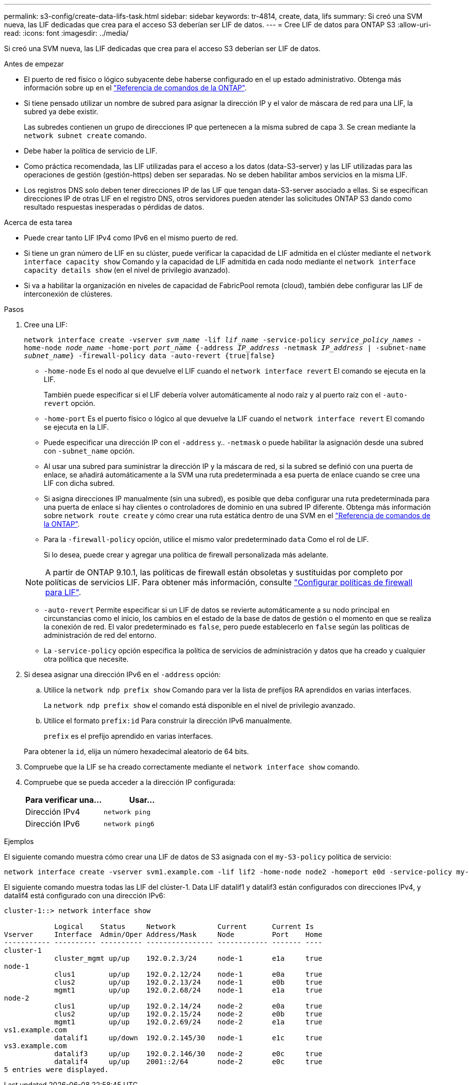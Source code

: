 ---
permalink: s3-config/create-data-lifs-task.html 
sidebar: sidebar 
keywords: tr-4814, create, data, lifs 
summary: Si creó una SVM nueva, las LIF dedicadas que crea para el acceso S3 deberían ser LIF de datos. 
---
= Cree LIF de datos para ONTAP S3
:allow-uri-read: 
:icons: font
:imagesdir: ../media/


[role="lead"]
Si creó una SVM nueva, las LIF dedicadas que crea para el acceso S3 deberían ser LIF de datos.

.Antes de empezar
* El puerto de red físico o lógico subyacente debe haberse configurado en el `up` estado administrativo. Obtenga más información sobre `up` en el link:https://docs.netapp.com/us-en/ontap-cli/up.html["Referencia de comandos de la ONTAP"^].
* Si tiene pensado utilizar un nombre de subred para asignar la dirección IP y el valor de máscara de red para una LIF, la subred ya debe existir.
+
Las subredes contienen un grupo de direcciones IP que pertenecen a la misma subred de capa 3. Se crean mediante la `network subnet create` comando.

* Debe haber la política de servicio de LIF.
* Como práctica recomendada, las LIF utilizadas para el acceso a los datos (data-S3-server) y las LIF utilizadas para las operaciones de gestión (gestión-https) deben ser separadas. No se deben habilitar ambos servicios en la misma LIF.
* Los registros DNS solo deben tener direcciones IP de las LIF que tengan data-S3-server asociado a ellas. Si se especifican direcciones IP de otras LIF en el registro DNS, otros servidores pueden atender las solicitudes ONTAP S3 dando como resultado respuestas inesperadas o pérdidas de datos.


.Acerca de esta tarea
* Puede crear tanto LIF IPv4 como IPv6 en el mismo puerto de red.
* Si tiene un gran número de LIF en su clúster, puede verificar la capacidad de LIF admitida en el clúster mediante el `network interface capacity show` Comando y la capacidad de LIF admitida en cada nodo mediante el `network interface capacity details show` (en el nivel de privilegio avanzado).
* Si va a habilitar la organización en niveles de capacidad de FabricPool remota (cloud), también debe configurar las LIF de interconexión de clústeres.


.Pasos
. Cree una LIF:
+
`network interface create -vserver _svm_name_ -lif _lif_name_ -service-policy _service_policy_names_ -home-node _node_name_ -home-port _port_name_ {-address _IP_address_ -netmask _IP_address_ | -subnet-name _subnet_name_} -firewall-policy data -auto-revert {true|false}`

+
** `-home-node` Es el nodo al que devuelve el LIF cuando el `network interface revert` El comando se ejecuta en la LIF.
+
También puede especificar si el LIF debería volver automáticamente al nodo raíz y al puerto raíz con el `-auto-revert` opción.

** `-home-port` Es el puerto físico o lógico al que devuelve la LIF cuando el `network interface revert` El comando se ejecuta en la LIF.
** Puede especificar una dirección IP con el `-address` y.. `-netmask` o puede habilitar la asignación desde una subred con `-subnet_name` opción.
** Al usar una subred para suministrar la dirección IP y la máscara de red, si la subred se definió con una puerta de enlace, se añadirá automáticamente a la SVM una ruta predeterminada a esa puerta de enlace cuando se cree una LIF con dicha subred.
** Si asigna direcciones IP manualmente (sin una subred), es posible que deba configurar una ruta predeterminada para una puerta de enlace si hay clientes o controladores de dominio en una subred IP diferente. Obtenga más información sobre `network route create` y cómo crear una ruta estática dentro de una SVM en el link:https://docs.netapp.com/us-en/ontap-cli/network-route-create.html["Referencia de comandos de la ONTAP"^].
** Para la `-firewall-policy` opción, utilice el mismo valor predeterminado `data` Como el rol de LIF.
+
Si lo desea, puede crear y agregar una política de firewall personalizada más adelante.

+

NOTE: A partir de ONTAP 9.10.1, las políticas de firewall están obsoletas y sustituidas por completo por políticas de servicios LIF. Para obtener más información, consulte link:../networking/configure_firewall_policies_for_lifs.html["Configurar políticas de firewall para LIF"].

** `-auto-revert` Permite especificar si un LIF de datos se revierte automáticamente a su nodo principal en circunstancias como el inicio, los cambios en el estado de la base de datos de gestión o el momento en que se realiza la conexión de red. El valor predeterminado es `false`, pero puede establecerlo en `false` según las políticas de administración de red del entorno.
** La `-service-policy` opción especifica la política de servicios de administración y datos que ha creado y cualquier otra política que necesite.


. Si desea asignar una dirección IPv6 en el `-address` opción:
+
.. Utilice la `network ndp prefix show` Comando para ver la lista de prefijos RA aprendidos en varias interfaces.
+
La `network ndp prefix show` el comando está disponible en el nivel de privilegio avanzado.

.. Utilice el formato `prefix:id` Para construir la dirección IPv6 manualmente.
+
`prefix` es el prefijo aprendido en varias interfaces.

+
Para obtener la `id`, elija un número hexadecimal aleatorio de 64 bits.



. Compruebe que la LIF se ha creado correctamente mediante el `network interface show` comando.
. Compruebe que se pueda acceder a la dirección IP configurada:
+
[cols="2*"]
|===
| Para verificar una... | Usar... 


 a| 
Dirección IPv4
 a| 
`network ping`



 a| 
Dirección IPv6
 a| 
`network ping6`

|===


.Ejemplos
El siguiente comando muestra cómo crear una LIF de datos de S3 asignada con el `my-S3-policy` política de servicio:

[listing]
----
network interface create -vserver svm1.example.com -lif lif2 -home-node node2 -homeport e0d -service-policy my-S3-policy -subnet-name ipspace1
----
El siguiente comando muestra todas las LIF del clúster-1. Data LIF datalif1 y datalif3 están configurados con direcciones IPv4, y datalif4 está configurado con una dirección IPv6:

[listing]
----
cluster-1::> network interface show

            Logical    Status     Network          Current      Current Is
Vserver     Interface  Admin/Oper Address/Mask     Node         Port    Home
----------- ---------- ---------- ---------------- ------------ ------- ----
cluster-1
            cluster_mgmt up/up    192.0.2.3/24     node-1       e1a     true
node-1
            clus1        up/up    192.0.2.12/24    node-1       e0a     true
            clus2        up/up    192.0.2.13/24    node-1       e0b     true
            mgmt1        up/up    192.0.2.68/24    node-1       e1a     true
node-2
            clus1        up/up    192.0.2.14/24    node-2       e0a     true
            clus2        up/up    192.0.2.15/24    node-2       e0b     true
            mgmt1        up/up    192.0.2.69/24    node-2       e1a     true
vs1.example.com
            datalif1     up/down  192.0.2.145/30   node-1       e1c     true
vs3.example.com
            datalif3     up/up    192.0.2.146/30   node-2       e0c     true
            datalif4     up/up    2001::2/64       node-2       e0c     true
5 entries were displayed.
----
